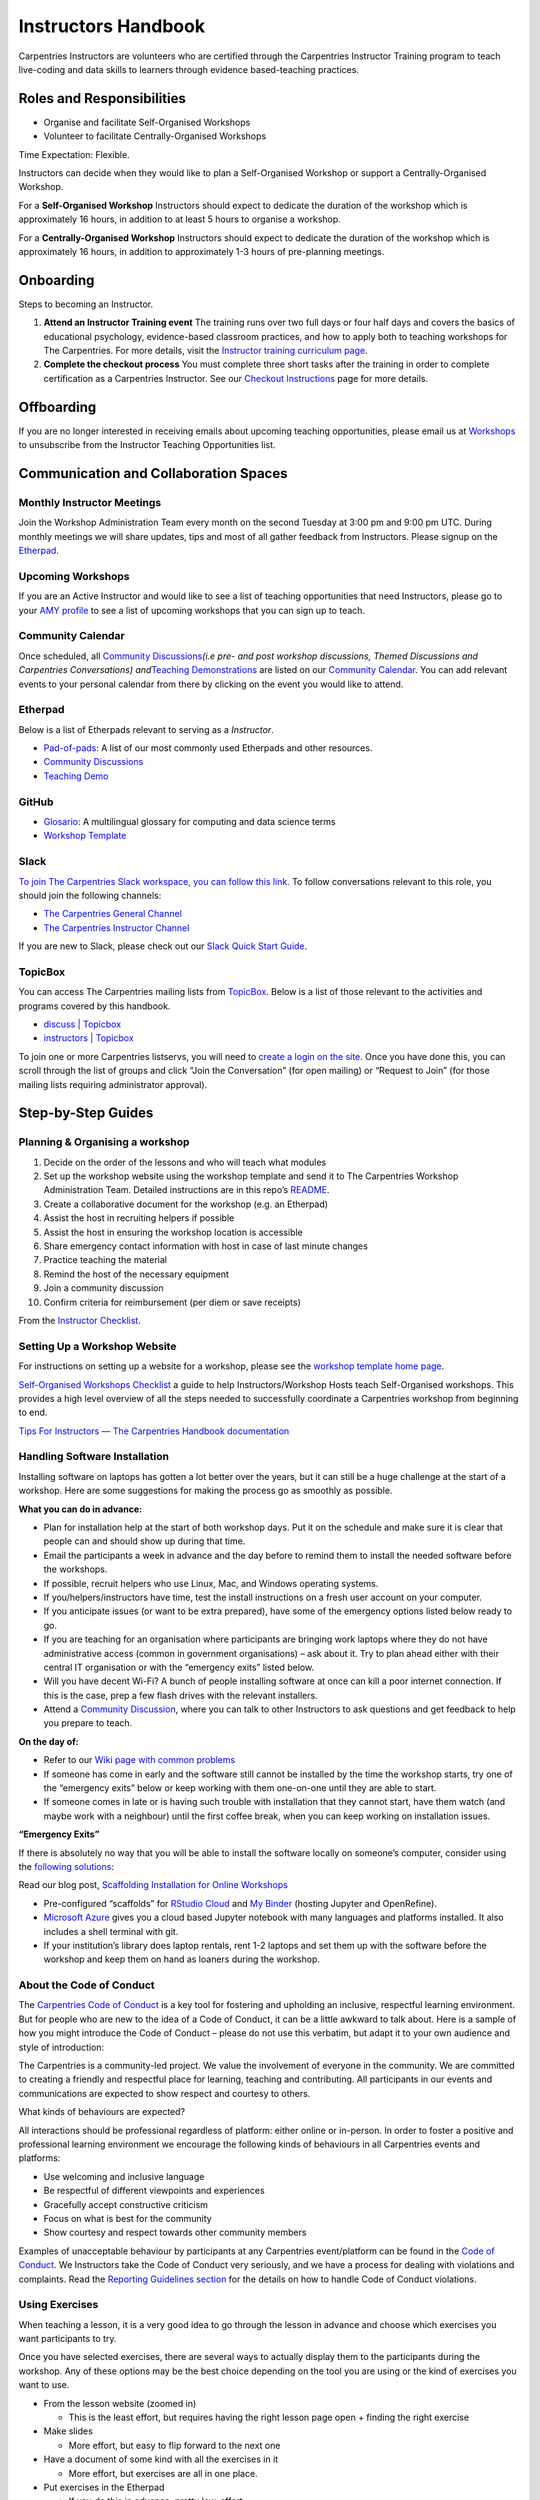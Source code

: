Instructors Handbook
====================

Carpentries Instructors are volunteers who are certified through the
Carpentries Instructor Training program to teach live-coding and data
skills to learners through evidence based-teaching practices.

Roles and Responsibilities
--------------------------

-  Organise and facilitate Self-Organised Workshops
-  Volunteer to facilitate Centrally-Organised Workshops

Time Expectation: Flexible.

Instructors can decide when they would like to plan a Self-Organised
Workshop or support a Centrally-Organised Workshop.

For a **Self-Organised Workshop** Instructors should expect to dedicate
the duration of the workshop which is approximately 16 hours, in
addition to at least 5 hours to organise a workshop.

For a **Centrally-Organised Workshop** Instructors should expect to
dedicate the duration of the workshop which is approximately 16 hours,
in addition to approximately 1-3 hours of pre-planning meetings.

Onboarding
----------

Steps to becoming an Instructor.

1. **Attend an Instructor Training event** The training runs over two
   full days or four half days and covers the basics of educational
   psychology, evidence-based classroom practices, and how to apply both
   to teaching workshops for The Carpentries. For more details, visit
   the `Instructor training curriculum
   page <https://carpentries.github.io/instructor-training/>`__.
2. **Complete the checkout process** You must complete three short tasks
   after the training in order to complete certification as a
   Carpentries Instructor. See our `Checkout
   Instructions <https://carpentries.github.io/instructor-training/checkout/index.html>`__
   page for more details.

Offboarding
-----------

If you are no longer interested in receiving emails about upcoming
teaching opportunities, please email us at
`Workshops <mailto:workshops@carpentries.org>`__ to unsubscribe from the
Instructor Teaching Opportunities list.

Communication and Collaboration Spaces
--------------------------------------

Monthly Instructor Meetings
~~~~~~~~~~~~~~~~~~~~~~~~~~~

Join the Workshop Administration Team every month on the second Tuesday
at 3:00 pm and 9:00 pm UTC. During monthly meetings we will share
updates, tips and most of all gather feedback from Instructors. Please
signup on the
`Etherpad <https://pad.carpentries.org/InstructorMeetings>`__.

Upcoming Workshops
~~~~~~~~~~~~~~~~~~

If you are an Active Instructor and would like to see a list of teaching
opportunities that need Instructors, please go to your `AMY
profile <https://amy.carpentries.org/>`__ to see a list of upcoming
workshops that you can sign up to teach.

Community Calendar
~~~~~~~~~~~~~~~~~~

Once scheduled, all `Community
Discussions <https://pad.carpentries.org/community-discussions>`__\ *(i.e
pre- and post workshop discussions, Themed Discussions and Carpentries
Conversations) and*\ `Teaching
Demonstrations <https://pad.carpentries.org/teaching-demos>`__ are
listed on our `Community
Calendar <https://carpentries.org/community/#community-events>`__. You
can add relevant events to your personal calendar from there by clicking
on the event you would like to attend.

Etherpad
~~~~~~~~

Below is a list of Etherpads relevant to serving as a *Instructor*.

-  `Pad-of-pads <https://pad.carpentries.org/pad-of-pads>`__: A list of
   our most commonly used Etherpads and other resources.
-  `Community
   Discussions <https://pad.carpentries.org/community-discussions>`__
-  `Teaching Demo <https://pad.carpentries.org/teaching-demos>`__

GitHub
~~~~~~

-  `Glosario <https://github.com/carpentries/glosario>`__: A
   multilingual glossary for computing and data science terms
-  `Workshop
   Template <https://github.com/carpentries/workshop-template>`__

Slack
~~~~~

`To join The Carpentries Slack workspace, you can follow this
link. <https://swc-slack-invite.herokuapp.com/>`__ To follow
conversations relevant to this role, you should join the following
channels:

-  `The Carpentries General
   Channel <https://swcarpentry.slack.com/archives/C03LE48AY>`__
-  `The Carpentries Instructor
   Channel <https://swcarpentry.slack.com/archives/C08BVNU00>`__

If you are new to Slack, please check out our `Slack Quick Start
Guide <https://docs.carpentries.org/topic_folders/communications/tools/slack-and-email.html#slack-quick-start-guide>`__.

TopicBox
~~~~~~~~

You can access The Carpentries mailing lists from
`TopicBox <https://carpentries.topicbox.com/latest>`__. Below is a list
of those relevant to the activities and programs covered by this
handbook.

-  `discuss \|
   Topicbox <https://carpentries.topicbox.com/groups/discuss>`__
-  `instructors \|
   Topicbox <https://carpentries.topicbox.com/groups/instructors>`__

To join one or more Carpentries listservs, you will need to `create a
login on the site <https://carpentries.topicbox.com/latest>`__. Once you
have done this, you can scroll through the list of groups and click
“Join the Conversation” (for open mailing) or “Request to Join” (for
those mailing lists requiring administrator approval).

Step-by-Step Guides
-------------------

Planning & Organising a workshop
~~~~~~~~~~~~~~~~~~~~~~~~~~~~~~~~

1.  Decide on the order of the lessons and who will teach what modules
2.  Set up the workshop website using the workshop template and send it
    to The Carpentries Workshop Administration Team. Detailed
    instructions are in this repo’s
    `README <https://github.com/carpentries/workshop-template>`__.
3.  Create a collaborative document for the workshop (e.g. an Etherpad)
4.  Assist the host in recruiting helpers if possible
5.  Assist the host in ensuring the workshop location is accessible
6.  Share emergency contact information with host in case of last minute
    changes
7.  Practice teaching the material
8.  Remind the host of the necessary equipment
9.  Join a community discussion
10. Confirm criteria for reimbursement (per diem or save receipts)

From the `Instructor
Checklist <https://docs.carpentries.org/topic_folders/hosts_instructors/hosts_instructors_checklist.html#instructor-checklist>`__.

Setting Up a Workshop Website
~~~~~~~~~~~~~~~~~~~~~~~~~~~~~

For instructions on setting up a website for a workshop, please see the
`workshop template home
page <https://github.com/carpentries/workshop-template#readme>`__.

`Self-Organised Workshops
Checklist <https://docs.google.com/document/d/19PTjQBp3JluTYi6rocxe0WYoG08taedanRRQhk_BDUs/edit>`__
a guide to help Instructors/Workshop Hosts teach Self-Organised
workshops. This provides a high level overview of all the steps needed
to successfully coordinate a Carpentries workshop from beginning to end.

`Tips For Instructors — The Carpentries Handbook
documentation <https://docs.carpentries.org/topic_folders/hosts_instructors/instructor_tips.html>`__

Handling Software Installation
~~~~~~~~~~~~~~~~~~~~~~~~~~~~~~

Installing software on laptops has gotten a lot better over the years,
but it can still be a huge challenge at the start of a workshop. Here
are some suggestions for making the process go as smoothly as possible.

**What you can do in advance:**

-  Plan for installation help at the start of both workshop days. Put it
   on the schedule and make sure it is clear that people can and should
   show up during that time.
-  Email the participants a week in advance and the day before to remind
   them to install the needed software before the workshops.
-  If possible, recruit helpers who use Linux, Mac, and Windows
   operating systems.
-  If you/helpers/instructors have time, test the install instructions
   on a fresh user account on your computer.
-  If you anticipate issues (or want to be extra prepared), have some of
   the emergency options listed below ready to go.
-  If you are teaching for an organisation where participants are
   bringing work laptops where they do not have administrative access
   (common in government organisations) – ask about it. Try to plan
   ahead either with their central IT organisation or with the
   “emergency exits” listed below.
-  Will you have decent Wi-Fi? A bunch of people installing software at
   once can kill a poor internet connection. If this is the case, prep a
   few flash drives with the relevant installers.
-  Attend a `Community
   Discussion <https://pad.carpentries.org/community-discussions>`__,
   where you can talk to other Instructors to ask questions and get
   feedback to help you prepare to teach.

**On the day of:**

-  Refer to our `Wiki page with common
   problems <https://github.com/swcarpentry/workshop-template/wiki/Configuration-Problems-and-Solutions>`__
-  If someone has come in early and the software still cannot be
   installed by the time the workshop starts, try one of the “emergency
   exits” below or keep working with them one-on-one until they are able
   to start.
-  If someone comes in late or is having such trouble with installation
   that they cannot start, have them watch (and maybe work with a
   neighbour) until the first coffee break, when you can keep working on
   installation issues.

**“Emergency Exits”**

If there is absolutely no way that you will be able to install the
software locally on someone’s computer, consider using the `following
solutions <https://github.com/carpentries/scaffolds/blob/master/instructions/workshop-coordination.md#supporting-learners-with-carpentries-scaffolds>`__:

Read our blog post, `Scaffolding Installation for Online
Workshops <https://carpentries.org/blog/2020/04/scaffolds/>`__

-  Pre-configured “scaffolds” for `RStudio
   Cloud <https://github.com/carpentries/scaffolds/blob/master/instructions/workshop-coordination.md#rstudio-cloud>`__
   and `My
   Binder <https://github.com/carpentries/scaffolds/blob/master/instructions/workshop-coordination.md#my-binder>`__
   (hosting Jupyter and OpenRefine).
-  `Microsoft Azure <https://notebooks.azure.com/>`__ gives you a cloud
   based Jupyter notebook with many languages and platforms installed.
   It also includes a shell terminal with git.
-  If your institution’s library does laptop rentals, rent 1-2 laptops
   and set them up with the software before the workshop and keep them
   on hand as loaners during the workshop.

About the Code of Conduct
~~~~~~~~~~~~~~~~~~~~~~~~~

The `Carpentries Code of
Conduct <https://docs.carpentries.org/topic_folders/policies/code-of-conduct.html>`__
is a key tool for fostering and upholding an inclusive, respectful
learning environment. But for people who are new to the idea of a Code
of Conduct, it can be a little awkward to talk about. Here is a sample
of how you might introduce the Code of Conduct – please do not use this
verbatim, but adapt it to your own audience and style of introduction:

The Carpentries is a community-led project. We value the involvement of
everyone in the community. We are committed to creating a friendly and
respectful place for learning, teaching and contributing. All
participants in our events and communications are expected to show
respect and courtesy to others.

What kinds of behaviours are expected?

All interactions should be professional regardless of platform: either
online or in-person. In order to foster a positive and professional
learning environment we encourage the following kinds of behaviours in
all Carpentries events and platforms:

-  Use welcoming and inclusive language
-  Be respectful of different viewpoints and experiences
-  Gracefully accept constructive criticism
-  Focus on what is best for the community
-  Show courtesy and respect towards other community members

Examples of unacceptable behaviour by participants at any Carpentries
event/platform can be found in the `Code of
Conduct <https://docs.carpentries.org/topic_folders/policies/code-of-conduct.html#reporting-guidelines>`__.
We Instructors take the Code of Conduct very seriously, and we have a
process for dealing with violations and complaints. Read the `Reporting
Guidelines
section <https://docs.carpentries.org/topic_folders/policies/code-of-conduct.html#reporting-guidelines>`__
for the details on how to handle Code of Conduct violations.

Using Exercises
~~~~~~~~~~~~~~~

When teaching a lesson, it is a very good idea to go through the lesson
in advance and choose which exercises you want participants to try.

Once you have selected exercises, there are several ways to actually
display them to the participants during the workshop. Any of these
options may be the best choice depending on the tool you are using or
the kind of exercises you want to use.

-  From the lesson website (zoomed in)

   -  This is the least effort, but requires having the right lesson
      page open + finding the right exercise

-  Make slides

   -  More effort, but easy to flip forward to the next one

-  Have a document of some kind with all the exercises in it

   -  More effort, but exercises are all in one place.

-  Put exercises in the Etherpad

   -  If you do this in advance, pretty low-effort.
   -  Can also use this with any of the other strategies so people can
      find the exercise in two places.

-  Online tool, like `Socrative <https://www.socrative.com/>`__

   -  Requires time to set up, but is great for multiple choice and T/F
      questions and promotes participation

In all of these examples, you will have to switch from the tool you are
using for live coding to however you are showing the exercises. For
something like R or Python, one way to reduce the amount of switching is
to put all the exercises in an R script / Python notebook and have that
open alongside your main working script/notebook so that it is
relatively easy to switch back and forth.

General Tips
~~~~~~~~~~~~

**Introductions**

The introduction is one of the most important pieces of the workshop! It
sets the tone for the day. The `instructor training
material <https://carpentries.github.io/instructor-training/23-introductions/index.html>`__
has some suggestions of how to build a good workshop introduction.

**Accessibility Check-In**

`The Carpentries Toolkit of IDEAS \|
Zenodo <https://zenodo.org/record/7041935#.Y4on_svMJD_>`__

Before you start, review our `accessibility
checklist <https://carpentries.org/files/pdf/accessibility-checklist-virtual-events.pdf>`__.

**Varying Skill Level**

Carpentries workshops frequently include many people with widely varying
skills and experiences. The end of The Carpentries Instructor Training
on `Carpentries teaching
practices <https://carpentries.github.io/instructor-training/24-practices/index.html>`__
has some strategies when working with a diverse classroom.

Resources
---------

This official set of recommendations will be updated as we receive
feedback from the community

`Teaching and Hosting — The Carpentries Handbook
documentation <https://docs.carpentries.org/topic_folders/hosts_instructors/index.html#resources-for-online-workshops>`__

`Recommendations for Teaching Carpentries Workshops
Online <https://carpentries.org/online-workshop-recommendations/>`__

An updated guide for teaching `online
workshops <https://docs.google.com/document/d/1Q8re6o0HO32mYyV0SgY3boFiAFxjjdSl3SKT5_WtTH8/edit>`__.
This guide provides tips on all aspects of workshop planning starting
before the workshop through the end of the workshop.

Community resources
~~~~~~~~~~~~~~~~~~~

This material is for current and aspiring Carpentries Instructors. Find
material here on becoming an Instructor, how you can develop as an
Instructor, and what networking opportunities our community offer (#).

FAQ
---

`List of frequently asked
questions <https://carpentries.org/workshop_faq/>`__ relevant to the
content in the handbook.

Pre-workshop
~~~~~~~~~~~~

-  **Why isn’t my workshop listed on
   the**\ `carpentries.org <http://carpentries.org>`__\ **webpage?**

   -  There are 3 things that must happen in order for a workshop to
      appear on The Carpentries webpage. You must complete the `workshop
      request/notification
      form <https://amy.carpentries.org/forms/workshop/>`__, the
      workshop website must include the venue, and at least one
      instructor must be identified. If the instructors change, we will
      get notified and will be able to make the update.

-  **If I am teaching a Data Carpentry Genomics workshop, how many AWS
   Instances will be provided and when will we receive the AWS
   Instances?**

   -  A member of the Workshop Administration Team will contact the
      hosts/instructors approximately 2-3 weeks prior to the workshop to
      find out how many instances are needed. You will be asked to
      provide the total number of instructors, helpers and learners.
      Approximately 1 week, prior to the workshop, the Workshop
      Administration Team will provide you with test instances for each
      instructor and helper for testing/practice. Approximately 3 days
      before the workshop, you will be asked for your final attendance
      so we can send you the AWS instances for the workshop. On the day
      prior to the workshop, the Workshop Administration Team will
      provide you with instances for each instructor, helper and
      attendee for the workshop. We will also send a few extras for
      backup. The AWS Instances will be terminated the day after the
      workshop. The AWS Instances will be terminated the day after the
      workshop. Please submit your workshop request/notification form at
      least 21 days in advance.

-  **What is a slug? And how should I use it to name my workshop
   website?**

   -  A slug is a unique identifier used by The Carpentries to connect a
      workshop with an organisation. Each workshop will have its own
      slug. The slug should use the following format
      YEAR-MM-DD-SITE-(online)
   -  YEAR being replaced by the four-digit year (2020)
   -  MM being replaced by the two-digit month (03)
   -  DD being replaced by the two digits representing the first day of
      the workshop (23)
   -  SITE being replaced by the organisation or location name
      (stanford)
   -  If the workshop will take place online, please add online (online)
   -  This slug format is a part of a validation check in our system,
      including the dashes separating these variables.

-  **Does the instructor need to be listed as the contact person on the
   workshop webpage or a member of the host institution?**

   -  The contact person for the workshop webpage can be designated by
      the workshop organiser. The person listed should be able to answer
      questions regarding the workshop, ie attendance policy, waitlist,
      location, installation, etc. You can have multiple persons listed
      as the contact person if needed. \*It is optional for a member of
      the host organisation to be listed on the workshop webpage.

-  **Where do I find the pre/post survey for the learners to use?**

   -  The learner facing survey links are automatically generated on the
      workshop’s webpage. Generally, they will be located directly above
      and within the schedule. You are welcome to share the survey links
      (located on the workshop webpage) with your attendees whenever the
      time is right for your workshop.

-  **How do I access the survey results?**

   -  If you are planning a workshop please notify the Workshop
      Administration Team of your planned workshop using the `workshop
      request form <https://amy.carpentries.org/forms/workshop/>`__. The
      Workshop Administration Team will send the link to view results of
      the survey 1-2 weeks prior to the workshop. If there are more than
      10 survey responses, you will have the option to download the
      survey data, using the ‘Download CSV’ link at the bottom right of
      the survey results page.

-  **Who can be a Helper and what do they contribute to the workshop?**

   -  `Helpers <https://docs.carpentries.org/topic_folders/hosts_instructors/hosts_instructors_checklist.html#helper-checklist>`__
      are often recruited from the local community at the host site to
      support Carpentries workshops. Helpers support learners one-on-one
      if they are stuck installing software, understanding a certain
      line of code, or any other parts of the learning process.

-  **How do I sign up to teach a Centrally-Organised Workshop?**

   -  In order to sign-up to teach a Centrally-Organised Workshop you
      must login to :term:`AMY` using your GitHub credentials. The `handbook has
      instructions <https://docs.carpentries.org/topic_folders/for_instructors/current_instructors.html#teaching>`__
      on how to sign-up.

Curriculum
~~~~~~~~~~

-  **If I am only teaching portions of the Carpentries curriculum, do I
   still need to register my workshop?**

   -  It is important that we know about workshops being publicised
      because people often contact us to report that they will be unable
      to attend a workshop or to ask questions and if we do not know
      about planned workshops we can not provide support or share
      information with instructors.
   -  If you are teaching a portion of The Carpentries curriculum or if
      the workshop does not align with the `Core
      Curriculum <https://carpentries.org/workshops/#workshop-core>`__
      we ask that you still
      `register <https://amy.carpentries.org/forms/self-organised/>`__
      your workshop and select the “Mix & Match” option for the question
      “Which Carpentries workshop are you teaching?”. **This option is
      only available for Self-Organised workshops. Centrally-organised
      workshops are required to follow the Core Curricula.**

-  **When a workshop is taught, how closely should it stick to the
   Carpentries lesson plans?**

   -  To be considered an official Carpentries workshop, you must follow
      the `Core
      Curricula <https://carpentries.org/workshops/#workshop-core>`__).
      If you teach something other than what is listed on our webpage we
      ask that you acknowledge that your workshop is “inspired by
      SWC/DC/LC” or “based on SWC/DC/LC”. You can still
      `register <https://amy.carpentries.org/forms/self-organised/>`__
      your workshop and select the workshop you are teaching is “Mix &
      Match”, so that we can show others how you use The Carpentries
      resources.

-  **When will I be considered an Experienced Instructor?**

   -  Ater being an Instructor for three Carpentries workshops you will
      be able to take the role of Experienced Instructor in any
      Carpentries workshop.

Centrally-Organised
~~~~~~~~~~~~~~~~~~~

-  **Are Instructors paid a stipend?**

   -  The instructors selected to teach workshops are volunteers and are
      not paid for their service. To compensate for their time we
      require the Host to cover travel expenses. If you would like to
      support the instructors, you are encouraged to make a targeted
      `donation <https://carpentries.org/donate/>`__ to support
      instructor development

-  **As an instructor, will I still get credit for a workshop if the
   host canceled?**

   -  If you are scheduled to teach a Carpentries workshop and the host
      cancels, you will still receive credit for the workshop. If a
      workshop is scheduled and you have to resign from teaching, you
      will not receive credit for the workshop.

-  **Will I be notified if a workshop is canceled or postponed?**

   -  A Workshop Administrator will notify Instructors as soon as a
      workshop has been canceled or postponed by the Host. Confirmed
      Instructors for the original workshop dates will be given priority
      selection when the new dates are confirmed.

Online workshop
^^^^^^^^^^^^^^^

-  **Will I be provided with a Zoom room to teach my online workshop?**

   -  If your institution has a videoconferencing platform available, we
      recommend that you use that same platform for The Carpentries
      workshop. This will reduce the time needed for workshop organisers
      and learners to learn a new system. However, if you do not have
      access to a video conferencing system, we will be able to provide
      you with access to one of our Zoom rooms.

-  **I have never taught an online workshop, where should I begin?**

   -  All Instructors should be familiar with the `Recommendation for
      Teaching Carpentries Workshops
      Online <https://carpentries.org/online-workshop-recommendations/>`__).
      This will give you the foundation for online Carpentries styled
      workshops.

-  **How do I indicate my workshop will be online in the workshop
   website template?**

   -  We updated the `workshop website
      template <https://github.com/carpentries/workshop-template>`__ to
      make it easier to indicate that a workshop will be taught online.

-  **How many instructors are needed to teach an online workshop?**

   -  Teaching online is a challenge. We recommend a minimum of two
      instructors and a maximum of four instructors with the assistance
      of helpers. Please review the recommended `instruction
      roles <https://carpentries.org/online-workshop-recommendations/#instructional-roles>`__
      for a workshop.

-  **How do I sign-up to teach a Centrally-Organised Workshops?**

   -  In order to sign-up to teach a Centrally-Organised Workshop you
      must login to AMY using your GitHub credentials. The `handbook has
      instructions <https://docs.carpentries.org/topic_folders/for_instructors/current_instructors.html#teaching>`__
      on how to sign-up.

In-person workshop
^^^^^^^^^^^^^^^^^^

-  **Do Instructors pay for travel?**

   -  As a volunteer Instructor who is not paid for their time teaching,
      we ask the host to cover travel and accommodation costs. We
      recommend that the host budgets approximately $1000 per Instructor
      for all travel expenses.

-  **What if I am no longer comfortable teaching an in-person workshop
   after the travel has been purchased?**

   -  We encourage the purchase of insurance where possible. This will
      help ensure that most funds will be recouped in the event of
      cancellation. In the event an Instructor is being reimbursed for
      expenses and cancels, the host will not be held responsible for
      insurance.
   -  We would ask that the Instructor teaches virtually if they are no
      longer comfortable teaching in-person. Learners will participate
      either fully online or fully in-person

-  **What if the in-person event policy changes before the workshop
   takes place?**

   -  We understand that policies change regularly and sometimes
      unexpectedly. We ask that the host provide any changes immediately
      to all involved parties so that the coordination can align with
      those changes.

-  **What are The Carpentries’ in-person event procedures for in-person
   workshops?**

   -  We will follow the in-person event guidelines of the host
      institution. This will differ between organisations and we will
      ensure that all parties involved are aware of any policies that
      are in place.

General
~~~~~~~

-  **How do I get survey data/links for previous workshops?**

   -  The Workshop Administration Team can provide survey result links
      for past workshops (August 2018 - present) to workshop
      instructors/organizers or instructors affiliated with the hosting
      organisation. To request survey results links, please send an
      email to the `Workshop Administration
      Team <mailto:workshops@carpentries.org>`__ with your request and
      include a link to the workshop website(s) and/or slug(s).

-  **How many times a year do I have to teach to be eligible to vote?**

   -  Instructors are required to teach at least one time per year to be
      eligible for voting. Please find our
      `Bylaws <https://docs.carpentries.org/topic_folders/governance/bylaws.html#individual-voting-membership>`__
      for more information.

-  **What happens if I need to make changes to my workshop website?**

   -  Please feel free to make changes to your website. You do not need
      to let us know, these changes are updated manually each week.
      However, if you change your workshop repo name (or link), please
      do let us know as we will not be able to pull information from
      your website without updating the link in our database.

Glossary
--------

This section will include definitions for terms used in the handbook and
related to the role. For now, list the terms to be included and do not
include the definition. If a term is missing in `the existing
glossary <https://docs.google.com/document/d/1mD-U02mv-Kd4V_KgQTn3A3c4DxFCkvqMavug0LVIBeU/edit?usp=sharing>`__,
please add it and provide a definition approved by your team.

-  Instructor
-  Helper
-  Host
-  Learner
-  Centrally-Organised Workshop
-  Self-Organised Workshop
-  Lesson Program
-  Workshop
-  Workshop Format
-  Workshop Administrator
-  Workshop Administration Team
-  Host Organisation

About This Handbook
-------------------

-  What is the handbook for? Why does it exist?

   -  To provide understanding of a Carpentries workshop and how they
      are organised/managed

-  Who is responsible for updating its content?

   -  The Workshop Administration Team

-  How can someone provide feedback on its content?

   -  Email the `Workhop Administration
      Tream <mailto:workshops@carpentries.org>`__
